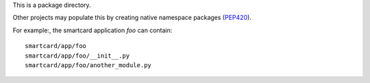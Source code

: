 This is a package directory.

Other projects may populate this by creating native namespace packages
(PEP420_).

For example:, the smartcard application `foo` can contain::

  smartcard/app/foo
  smartcard/app/foo/__init__.py
  smartcard/app/foo/another_module.py

.. _PEP420: https://www.python.org/dev/peps/pep-0420/